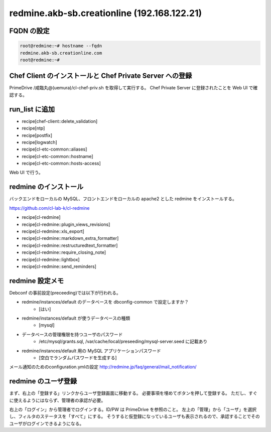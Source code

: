 redmine.akb-sb.creationline (192.168.122.21)
============================================

FQDN の設定
-----------

.. code-block:: console

 root@redmine:~# hostname --fqdn
 redmine.akb-sb.creationline.com
 root@redmine:~# 

Chef Client のインストールと Chef Private Server への登録
---------------------------------------------------------

PrimeDrive /咸臨丸@(uemura)/cl-chef-priv.sh を取得して実行する。
Chef Private Server に登録されたことを Web UI で確認する。

run_list に追加
---------------

- recipe[chef-client::delete_validation]
- recipe[ntp]
- recipe[postfix]
- recipe[logwatch]
- recipe[cl-etc-common::aliases]
- recipe[cl-etc-common::hostname]
- recipe[cl-etc-common::hosts-access]

Web UI で行う。

redmine のインストール
----------------------

バックエンドをローカルの MySQL、フロントエンドをローカルの apache2 とした redmine をインストールする。

https://github.com/cl-lab-k/cl-redmine

- recipe[cl-redmine]
- recipe[cl-redmine::plugin_views_revisions]
- recipe[cl-redmine::xls_export]
- recipe[cl-redmine::markdown_extra_formatter]
- recipe[cl-redmine::restructuredtext_formatter]
- recipe[cl-redmine::require_closing_note]
- recipe[cl-redmine::lightbox]
- recipe[cl-redmine::send_reminders]

redmine 設定メモ
----------------

Debconf の事前設定(preceeding)では以下が行われる。

- redmine/instances/default のデータベースを dbconfig-common で設定しますか？
	- [はい]
- redmine/instances/default が使うデータベースの種類
	- [mysql]
- データベースの管理権限を持つユーザのパスワード
	- /etc/mysql/grants.sql, /var/cache/local/preseeding/mysql-server.seed に記載あり
- redmine/instances/default 用の MySQL アプリケーションパスワード
	- [空白でランダムパスワードを生成する]

メール通知のためのconfiguration.ymlの設定
http://redmine.jp/faq/general/mail_notification/

redmine のユーザ登録
--------------------

まず、右上の「登録する」リンクからユーザ登録画面に移動する。
必要事項を埋めてボタンを押して登録する。
ただし、すぐに使えるようにはならず、管理者の承認が必要。

右上の「ログイン」から管理者でログインする。ID/PW は PrimeDrive を参照のこと。
左上の「管理」から「ユーザ」を選択し、フィルタのステータスを「すべて」にする。
そうすると仮登録になっているユーザも表示されるので、承認することでそのユーザがログインできるようになる。

..
 [EOF]
